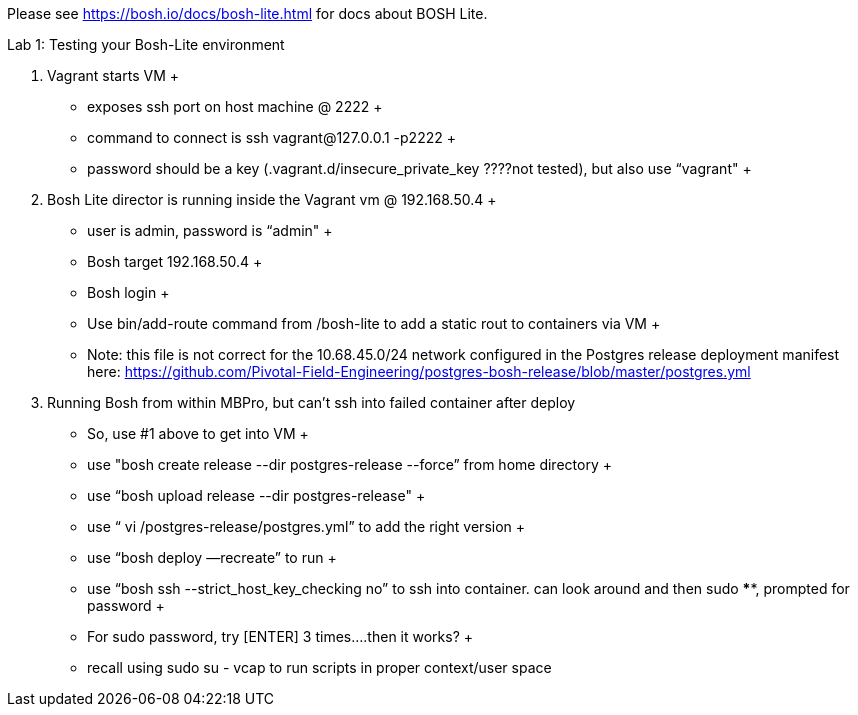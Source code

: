 Please see https://bosh.io/docs/bosh-lite.html for docs about BOSH Lite.

Lab 1: Testing your Bosh-Lite environment

  . Vagrant starts VM
  +
    - exposes ssh port on host machine @ 2222
    +
        - command to connect is ssh vagrant@127.0.0.1 -p2222
        +
        - password should be a key (.vagrant.d/insecure_private_key ????not tested), but also use “vagrant"
        +
 . Bosh Lite director is running inside the Vagrant vm @ 192.168.50.4
 +
    - user is admin, password is “admin"
    +
    - Bosh target 192.168.50.4
    +
    - Bosh login
    +
    - Use bin/add-route command from /bosh-lite to add a static rout to containers via VM
    +
        - Note: this file is not correct for the 10.68.45.0/24 network configured in the Postgres release deployment manifest here: https://github.com/Pivotal-Field-Engineering/postgres-bosh-release/blob/master/postgres.yml

. Running Bosh from within MBPro, but can’t ssh into failed container after deploy
+
    - So, use #1 above to get into VM
    +
    - use "bosh create release --dir postgres-release --force” from home directory
    +
    - use “bosh upload release --dir postgres-release"
    +
    - use “ vi /postgres-release/postgres.yml” to add the right version
    +
    - use “bosh deploy —recreate” to run
    +
    - use “bosh ssh --strict_host_key_checking no” to ssh into container. can look around and then sudo ****, prompted for password
    +
    - For sudo password, try [ENTER] 3 times….then it works?
    +
    - recall using sudo su - vcap to run scripts in proper context/user space
    
